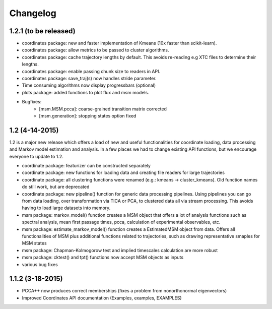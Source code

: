 Changelog
=========

1.2.1 (to be released)
----------------------
- coordinates package: new and faster implementation of Kmeans (10x faster than scikit-learn).
- coordinates package: allow metrics to be passed to cluster algorithms. 
- coordinates package: cache trajectory lengths by default.
  This avoids re-reading e.g XTC files to determine their lengths.
- coordinates package: enable passing chunk size to readers in API.
- coordinates package: save_traj(s) now handles stride parameter.
- Time consuming algorithms now display progressbars (optional)
- plots package: added functions to plot flux and msm models.
- Bugfixes:
    - [msm.MSM.pcca]: coarse-grained transition matrix corrected
    - [msm.generation]: stopping states option fixed

1.2 (4-14-2015)
---------------
1.2 is a major new release which offers a load of new and useful functionalities
for coordinate loading, data processing and Markov model estimation and analysis. 
In a few places we had to change existing API functions, but we encourage
everyone to update to 1.2.

- coordinate package: featurizer can be constructed separately
- coordinate package: new functions for loading data and creating file readers
  for large trajectories
- coordinate package: all clustering functions were renamed 
  (e.g.: kmeans -> cluster_kmeans). Old function names do still work, but are deprecated
- coordinate package: new pipeline() function for generic data processing pipelines.
  Using pipelines you can go from data loading, over transformation via TICA or PCA,
  to clustered data all via stream processing. This avoids having to load large 
  datasets into memory.
- msm package: markov_model() function creates a MSM object that offers a lot 
  of analysis functions such as spectral analysis, mean first passage times, 
  pcca, calculation of experimental observables, etc.
- msm package: estimate_markov_model() function creates a EstimatedMSM object
  from data. Offers all functionalities of MSM plus additional functions related
  to trajectories, such as drawing representative smaples for MSM states
- msm package: Chapman-Kolmogorow test and implied timescales calculation are more robust
- msm package: cktest() and tpt() functions now accept MSM objects as inputs
- various bug fixes

1.1.2 (3-18-2015)
-----------------

- PCCA++ now produces correct memberships (fixes a problem from nonorthonormal eigenvectors)
- Improved Coordinates API documentation (Examples, examples, EXAMPLES)
